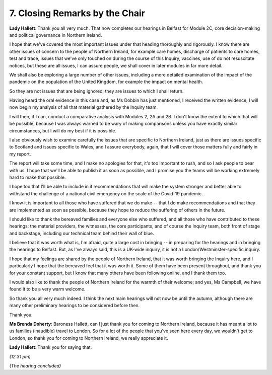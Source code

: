 7. Closing Remarks by the Chair
===============================

**Lady Hallett**: Thank you all very much. That now completes our hearings in Belfast for Module 2C, core decision-making and political governance in Northern Ireland.

I hope that we've covered the most important issues under that heading thoroughly and rigorously. I know there are other issues of concern to the people of Northern Ireland, for example care homes, discharge of patients to care homes, test and trace, issues that we've only touched on during the course of this Inquiry, vaccines, use of do not resuscitate notices, but these are all issues, I can assure people, we shall cover in later modules in far more detail.

We shall also be exploring a large number of other issues, including a more detailed examination of the impact of the pandemic on the population of the United Kingdom, for example the impact on mental health.

So they are not issues that are being ignored; they are issues to which I shall return.

Having heard the oral evidence in this case and, as Ms Dobbin has just mentioned, I received the written evidence, I will now begin my analysis of all that material gathered by the Inquiry team.

I will then, if I can, conduct a comparative analysis with Modules 2, 2A and 2B. I don't know the extent to which that will be possible, because I was always warned to be wary of making comparisons unless you have exactly similar circumstances, but I will do my best if it is possible.

I also obviously wish to examine carefully the issues that are specific to Northern Ireland, just as there are issues specific to Scotland and issues specific to Wales, and I assure everybody, again, that I will cover those matters fully and fairly in my report.

The report will take some time, and I make no apologies for that, it's too important to rush, and so I ask people to bear with us. I hope that we'll be able to publish it as soon as possible, and I promise you the teams will be working extremely hard to make that possible.

I hope too that I'll be able to include in it recommendations that will make the system stronger and better able to withstand the challenge of a national civil emergency on the scale of the Covid-19 pandemic.

I know it is important to all those who have suffered that we do make -- that I do make recommendations and that they are implemented as soon as possible, because they hope to reduce the suffering of others in the future.

I should like to thank the bereaved families and everyone else who suffered, and all those who have contributed to these hearings: the material providers, the witnesses, the core participants, and of course the Inquiry team, both front of stage and backstage, including our technical team behind their wall of blue.

I believe that it was worth what is, I'm afraid, quite a large cost in bringing -- in preparing for the hearings and in bringing the hearings to Belfast. But, as I've always said, this is a UK-wide inquiry, it is not a London/Westminster-specific inquiry.

I hope that my feelings are shared by the people of Northern Ireland, that it was worth bringing the Inquiry here, and I particularly I hope that the bereaved feel that it was worth it. Some of them have been present throughout, and thank you for your constant support, but I know that many others have been following online, and I thank them too.

I would also like to thank the people of Northern Ireland for the warmth of their welcome; and yes, Ms Campbell, we have found it to be a very warm welcome.

So thank you all very much indeed. I think the next main hearings will not now be until the autumn, although there are many other preliminary hearings to be considered before then.

Thank you.

**Ms Brenda Doherty**: Baroness Hallett, can I just thank you for coming to Northern Ireland, because it has meant a lot to us families (inaudible) travel to London. So for a lot of the people that you've seen here every day, we wouldn't get to London, so thank you for coming to Northern Ireland, we really appreciate it.

**Lady Hallett**: Thank you for saying that.

*(12.31 pm)*

*(The hearing concluded)*

